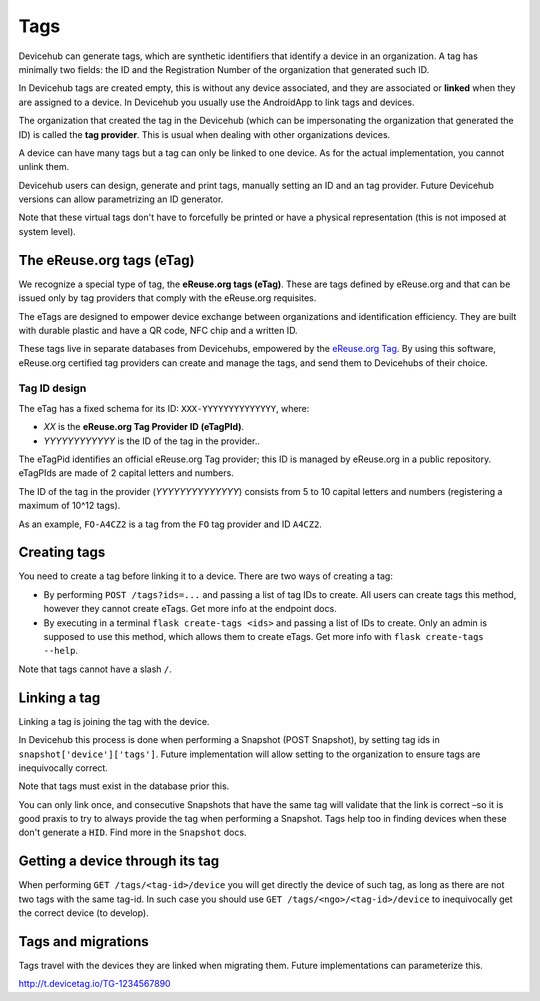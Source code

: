 Tags
====
Devicehub can generate tags, which are synthetic identifiers that
identify a device in an organization. A tag has minimally two fields:
the ID and the Registration Number of the organization that generated
such ID.

In Devicehub tags are created empty, this is without any device
associated, and they are associated or **linked** when they are assigned
to a device. In Devicehub you usually use the AndroidApp to link
tags and devices.

The organization that created the tag in the Devicehub (which can be
impersonating the organization that generated the ID) is called the
**tag provider**. This is usual when dealing with other organizations
devices.

A device can have many tags but a tag can only be linked to one device.
As for the actual implementation, you cannot unlink them.

Devicehub users can design, generate and print tags, manually setting
an ID and an tag provider. Future Devicehub versions can allow
parametrizing an ID generator.

Note that these virtual tags don't have to forcefully be printed or
have a physical representation (this is not imposed at system level).

The eReuse.org tags (eTag)
--------------------------
We recognize a special type of tag, the **eReuse.org tags (eTag)**.
These are tags defined by eReuse.org and that can be issued only
by tag providers that comply with the eReuse.org requisites.

The eTags are designed to empower device exchange between
organizations and identification efficiency. They are built with durable
plastic and have a QR code, NFC chip and a written ID.

These tags live in separate databases from Devicehubs, empowered by
the `eReuse.org Tag <https://github.com/ereuse/tag>`_. By using this
software, eReuse.org certified tag providers can create and manage
the tags, and send them to Devicehubs of their choice.

Tag ID design
~~~~~~~~~~~~~
The eTag has a fixed schema for its ID: ``XXX-YYYYYYYYYYYYYY``, where:

- *XX* is the **eReuse.org Tag Provider ID (eTagPId)**.
- *YYYYYYYYYYYY* is the ID of the tag in the provider..

The eTagPid identifies an official eReuse.org Tag provider; this ID
is managed by eReuse.org in a public repository. eTagPIds are made of
2 capital letters and numbers.

The ID of the tag in the provider (*YYYYYYYYYYYYYY*) consists from
5 to 10 capital letters and numbers (registering a maximum of 10^12
tags).

As an example, ``FO-A4CZ2`` is a tag from the ``FO`` tag provider
and ID ``A4CZ2``.

Creating tags
-------------
You need to create a tag before linking it to a device. There are
two ways of creating a tag:

- By performing ``POST /tags?ids=...`` and passing a list of tag IDs
  to create. All users can create tags this method, however they
  cannot create eTags. Get more info at the endpoint docs.
- By executing in a terminal ``flask create-tags <ids>`` and passing
  a list of IDs to create. Only an admin is supposed to use this method,
  which allows them to create eTags. Get more info with
  ``flask create-tags --help``.

Note that tags cannot have a slash ``/``.

Linking a tag
-------------
Linking a tag is joining the tag with the device.

In Devicehub this process is done when performing a Snapshot (POST
Snapshot), by setting tag ids in ``snapshot['device']['tags']``. Future
implementation will allow setting to the organization to ensure
tags are inequivocally correct.

Note that tags must exist in the database prior this.

You can only link once, and consecutive Snapshots that have the same
tag will validate that the link is correct –so it is good praxis to
try to always provide the tag when performing a Snapshot. Tags help
too in finding devices when these don't generate a ``HID``. Find more
in the ``Snapshot`` docs.

Getting a device through its tag
--------------------------------
When performing ``GET /tags/<tag-id>/device`` you will get directly the
device of such tag, as long as there are not two tags with the same
tag-id. In such case you should use ``GET /tags/<ngo>/<tag-id>/device``
to inequivocally get the correct device (to develop).

Tags and migrations
-------------------
Tags travel with the devices they are linked when migrating them. Future
implementations can parameterize this.

http://t.devicetag.io/TG-1234567890